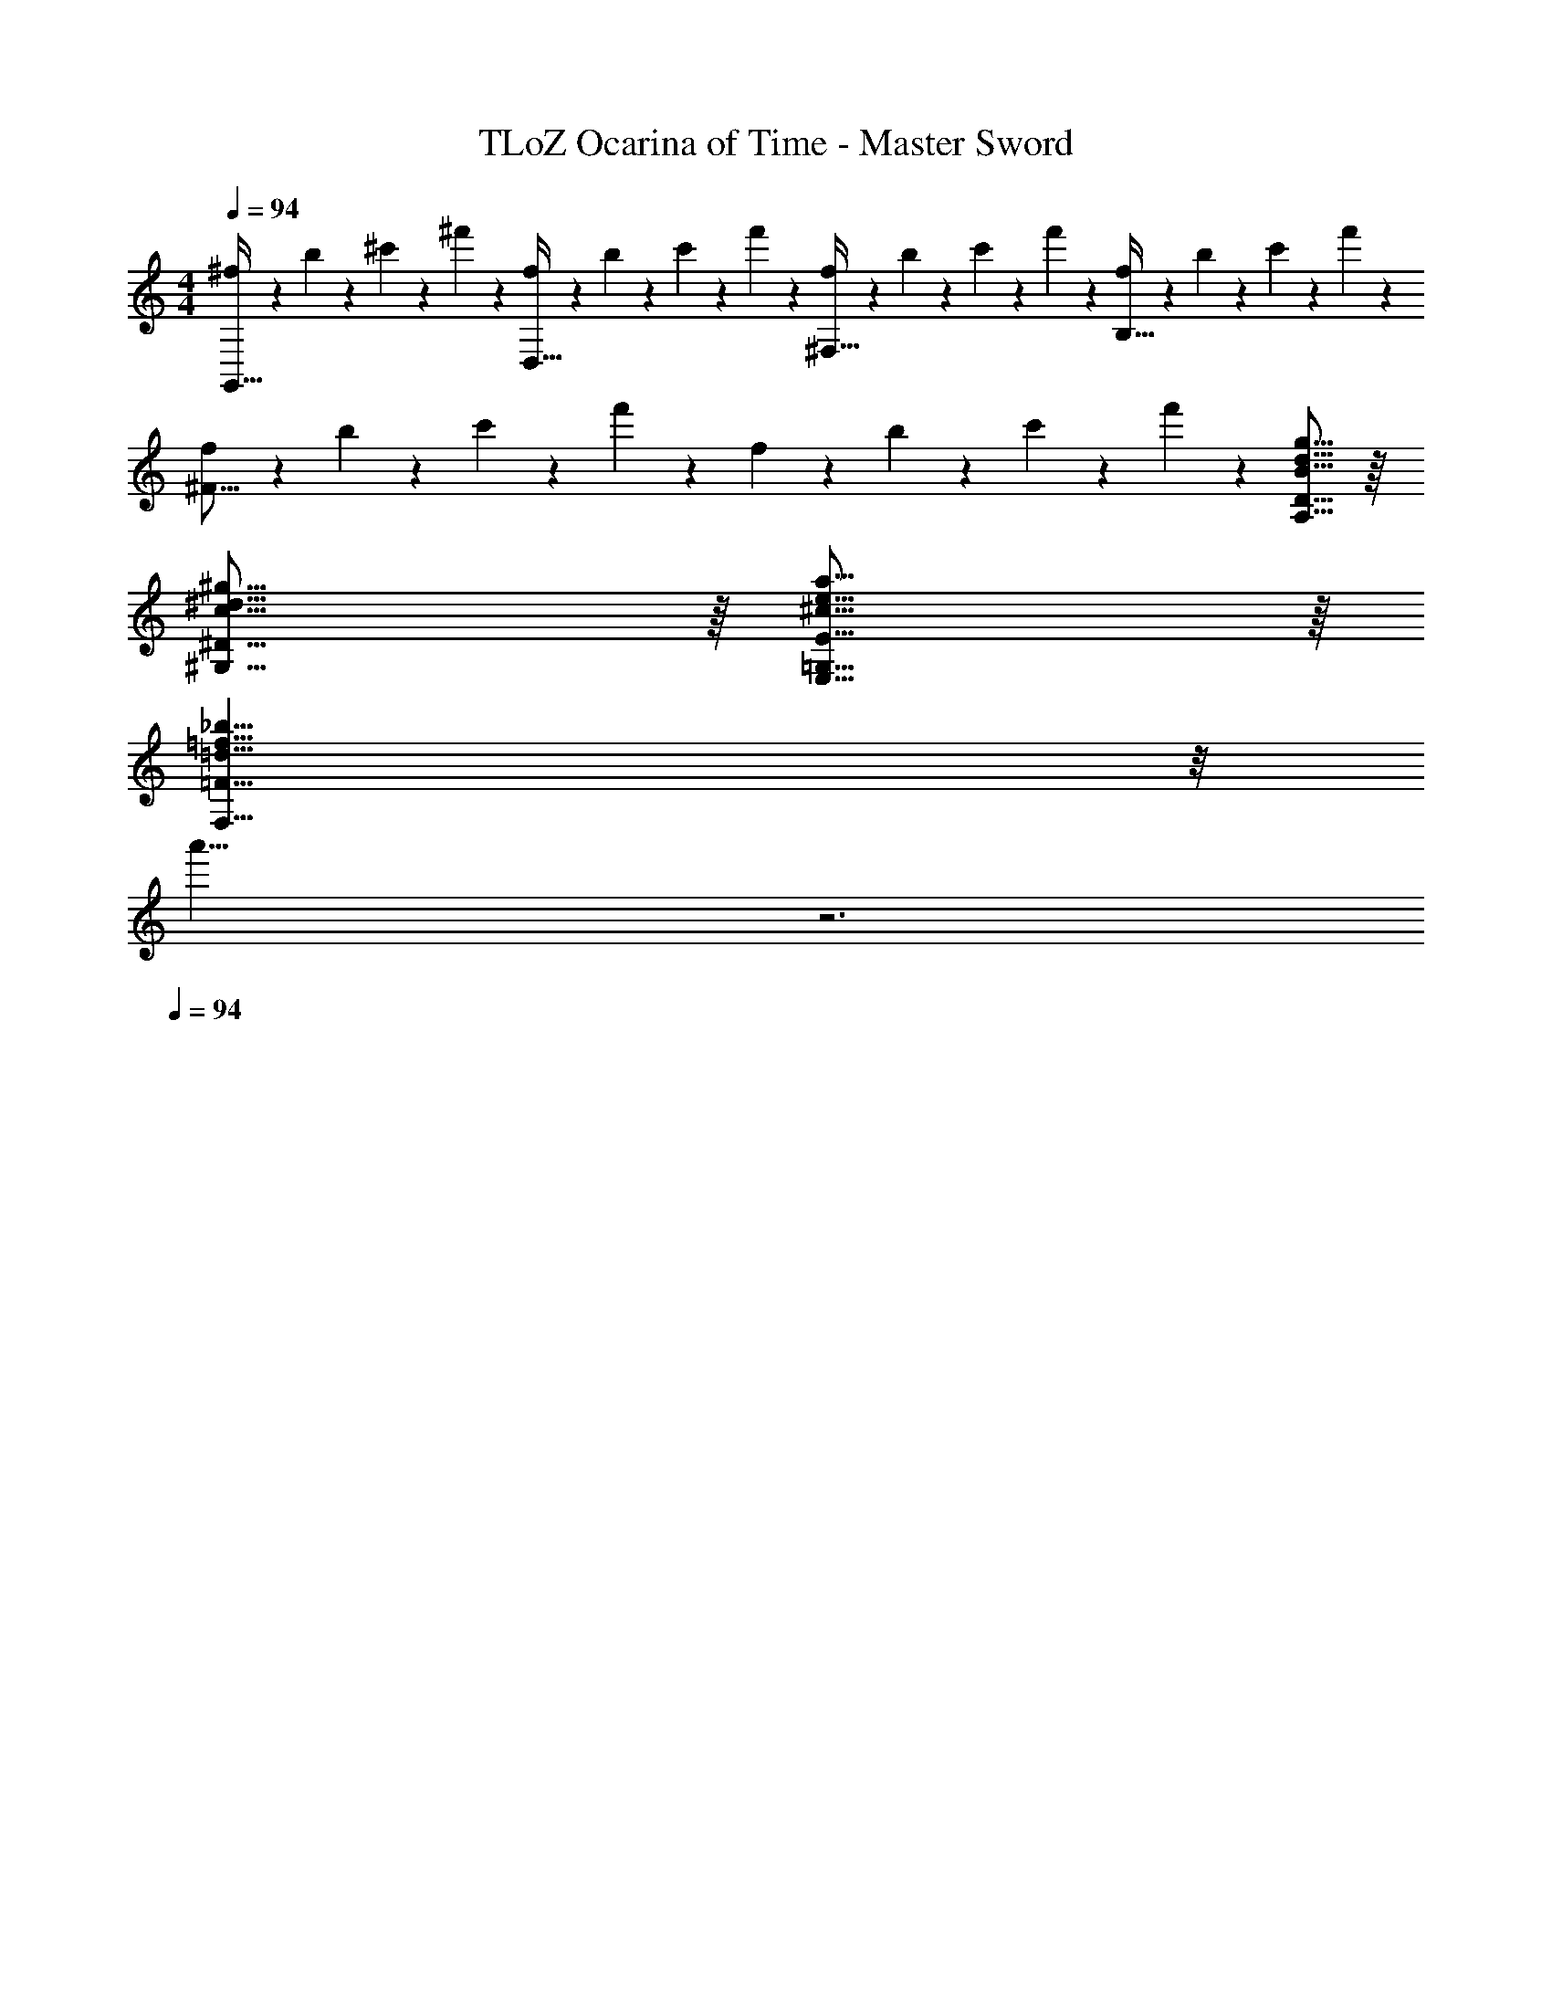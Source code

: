 X: 1
T: TLoZ Ocarina of Time - Master Sword
Z: ABC Generated by Starbound Composer
L: 1/4
M: 4/4
Q: 1/4=94
K: C
[^f2/9G,,31/32] z/36 b2/9 z/36 ^c'2/9 z/36 ^f'2/9 z/36 [f2/9D,31/32] z/36 b2/9 z/36 c'2/9 z/36 f'2/9 z/36 [f2/9^F,31/32] z/36 b2/9 z/36 c'2/9 z/36 f'2/9 z/36 [f2/9B,31/32] z/36 b2/9 z/36 c'2/9 z/36 f'2/9 z/36 
[f2/9^F31/16] z/36 b2/9 z/36 c'2/9 z/36 f'2/9 z/36 f2/9 z/36 b2/9 z/36 c'2/9 z/36 f'2/9 z/36 [g31/16d31/16B31/16D31/16A,31/16] z/16 
[^g31/16^d31/16c31/16^G,31/16^D31/16] z/16 [a31/16e31/16^c31/16E31/16=G,31/16E,31/16] z/16 
[=d31/8=f31/8_b31/8F,63/8=F63/8] z/8 
[z25/32a'31/8] 
Q: 1/4=56
z3 
Q: 1/4=94
